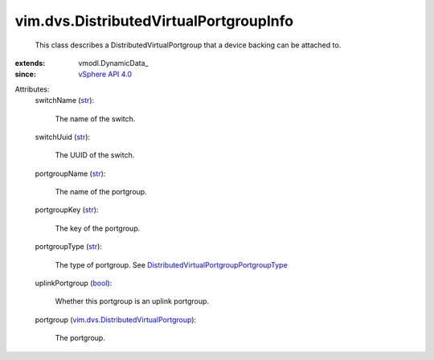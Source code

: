 
vim.dvs.DistributedVirtualPortgroupInfo
=======================================
  This class describes a DistributedVirtualPortgroup that a device backing can be attached to.
:extends: vmodl.DynamicData_
:since: `vSphere API 4.0 <vim/version.rst#vimversionversion5>`_

Attributes:
    switchName (`str <https://docs.python.org/2/library/stdtypes.html>`_):

       The name of the switch.
    switchUuid (`str <https://docs.python.org/2/library/stdtypes.html>`_):

       The UUID of the switch.
    portgroupName (`str <https://docs.python.org/2/library/stdtypes.html>`_):

       The name of the portgroup.
    portgroupKey (`str <https://docs.python.org/2/library/stdtypes.html>`_):

       The key of the portgroup.
    portgroupType (`str <https://docs.python.org/2/library/stdtypes.html>`_):

       The type of portgroup. See `DistributedVirtualPortgroupPortgroupType <vim/dvs/DistributedVirtualPortgroup/PortgroupType.rst>`_ 
    uplinkPortgroup (`bool <https://docs.python.org/2/library/stdtypes.html>`_):

       Whether this portgroup is an uplink portgroup.
    portgroup (`vim.dvs.DistributedVirtualPortgroup <vim/dvs/DistributedVirtualPortgroup.rst>`_):

       The portgroup.
